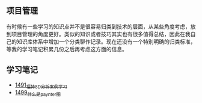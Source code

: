 ** 项目管理
有时候有一些学习的知识点并不是很容易归类到技术的层面，从某些角度考虑，放到项目管理的角度更好。类似的知识或者技巧其实也有很多值得总结，因此在我自己的知识库体系中增加一个分类聊作记录。现在还没有一个特别明确的归类标准，等我的学习笔记积累几份之后再考虑这方面的信息。
** 学习笔记
- [[https://blog.csdn.net/grey_csdn/article/details/127328464][1491_福特8D分析案例学习]]
- [[https://blog.csdn.net/grey_csdn/article/details/127456990][1499_什么是paynter图]]
